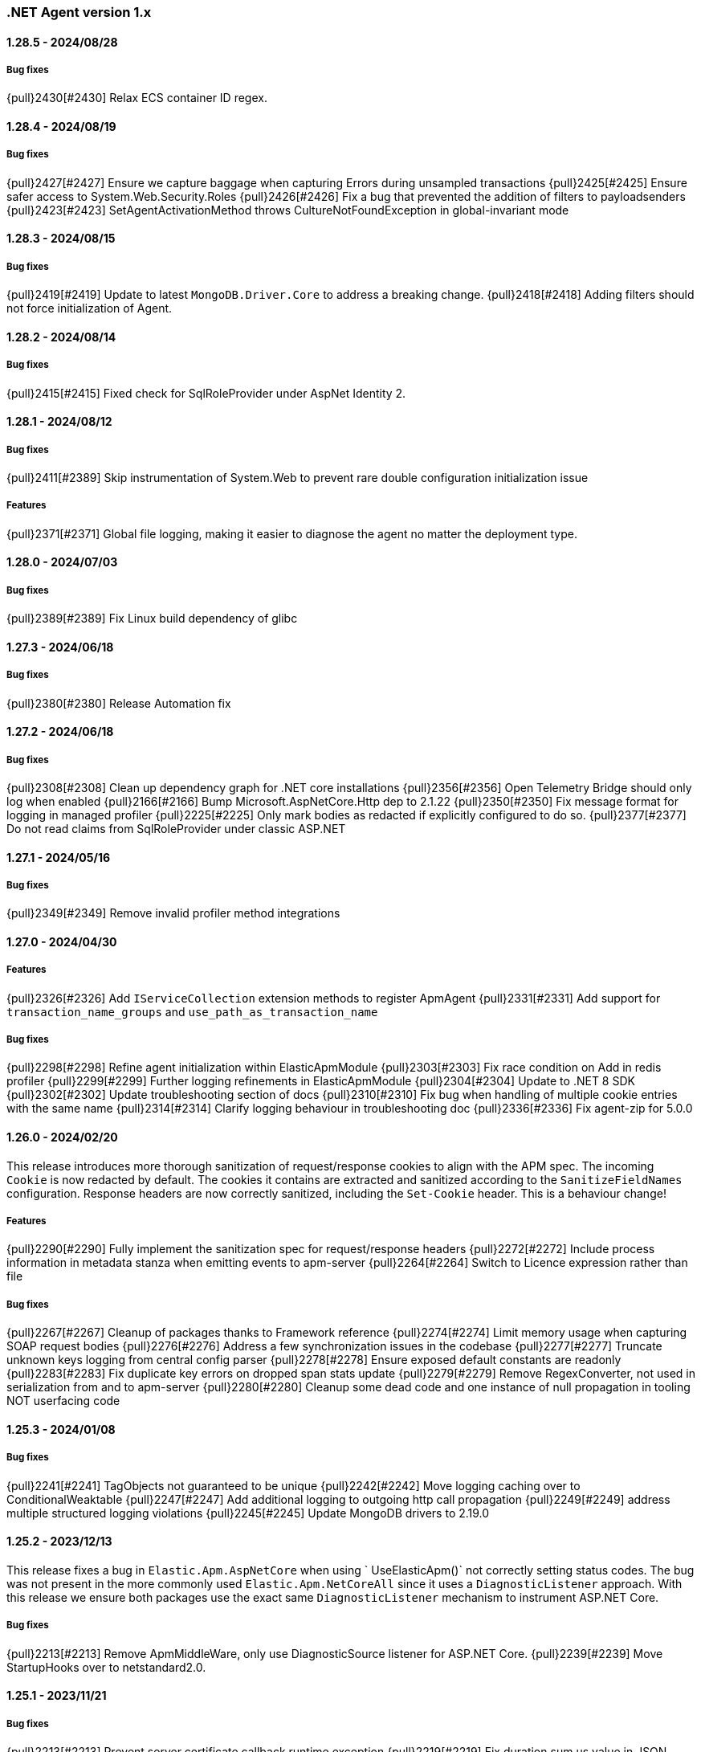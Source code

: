 ifdef::env-github[]
NOTE: Release notes are best read in our documentation at
https://www.elastic.co/guide/en/apm/agent/dotnet/current/release-notes.html[elastic.co].
endif::[]

:issue: https://github.com/elastic/apm-agent-dotnet/issues/

////
[[release-notes-x.x.x]]
==== x.x.x - YYYY/MM/DD

[float]
===== Breaking changes

[float]
===== Features
- Cool new feature: {pull}2526[#2526]

[float]
===== Bug fixes
////

[[release-notes-1.x]]
=== .NET Agent version 1.x

[[release-notes-1.28.5]]
==== 1.28.5 - 2024/08/28

===== Bug fixes

{pull}2430[#2430] Relax ECS container ID regex.

[[release-notes-1.28.4]]
==== 1.28.4 - 2024/08/19

===== Bug fixes

{pull}2427[#2427] Ensure we capture baggage when capturing Errors during unsampled transactions 
{pull}2425[#2425] Ensure safer access to System.Web.Security.Roles 
{pull}2426[#2426] Fix a bug that prevented the addition of filters to payloadsenders 
{pull}2423[#2423] SetAgentActivationMethod throws CultureNotFoundException in global-invariant mode 

[[release-notes-1.28.3]]
==== 1.28.3 - 2024/08/15

===== Bug fixes

{pull}2419[#2419] Update to latest `MongoDB.Driver.Core` to address a breaking change.
{pull}2418[#2418] Adding filters should not force initialization of Agent.

[[release-notes-1.28.2]]
==== 1.28.2 - 2024/08/14

===== Bug fixes

{pull}2415[#2415] Fixed check for SqlRoleProvider under AspNet Identity 2.

[[release-notes-1.28.1]]
==== 1.28.1 - 2024/08/12

===== Bug fixes

{pull}2411[#2389] Skip instrumentation of System.Web to prevent rare double configuration initialization issue

===== Features

{pull}2371[#2371] Global file logging, making it easier to diagnose the agent no matter the deployment type.

[[release-notes-1.28.0]]
==== 1.28.0 - 2024/07/03

===== Bug fixes

{pull}2389[#2389] Fix Linux build dependency of glibc

[[release-notes-1.27.3]]
==== 1.27.3 - 2024/06/18

===== Bug fixes

{pull}2380[#2380] Release Automation fix

[[release-notes-1.27.2]]
==== 1.27.2 - 2024/06/18

===== Bug fixes

{pull}2308[#2308] Clean up dependency graph for .NET core installations
{pull}2356[#2356] Open Telemetry Bridge should only log when enabled
{pull}2166[#2166] Bump Microsoft.AspNetCore.Http dep to 2.1.22 
{pull}2350[#2350] Fix message format for logging in managed profiler 
{pull}2225[#2225] Only mark bodies as redacted if explicitly configured to do so. 
{pull}2377[#2377] Do not read claims from SqlRoleProvider under classic ASP.NET 

[[release-notes-1.27.1]]
==== 1.27.1 - 2024/05/16

===== Bug fixes

{pull}2349[#2349] Remove invalid profiler method integrations

[[release-notes-1.27.0]]
==== 1.27.0 - 2024/04/30

===== Features

{pull}2326[#2326] Add `IServiceCollection` extension methods to register ApmAgent
{pull}2331[#2331] Add support for `transaction_name_groups` and `use_path_as_transaction_name`

===== Bug fixes

{pull}2298[#2298] Refine agent initialization within ElasticApmModule
{pull}2303[#2303] Fix race condition on Add in redis profiler
{pull}2299[#2299] Further logging refinements in ElasticApmModule
{pull}2304[#2304] Update to .NET 8 SDK
{pull}2302[#2302] Update troubleshooting section of docs
{pull}2310[#2310] Fix bug when handling of multiple cookie entries with the same name
{pull}2314[#2314] Clarify logging behaviour in troubleshooting doc
{pull}2336[#2336] Fix agent-zip for 5.0.0

[[release-notes-1.26.0]]
==== 1.26.0 - 2024/02/20

This release introduces more thorough sanitization of request/response cookies to align with the APM spec. 
The incoming `Cookie` is now redacted by default. The cookies it contains are extracted and sanitized according 
to the `SanitizeFieldNames` configuration. Response headers are now correctly sanitized, including the 
`Set-Cookie` header. This is a behaviour change!

===== Features

{pull}2290[#2290] Fully implement the sanitization spec for request/response headers
{pull}2272[#2272] Include process information in metadata stanza when emitting events to apm-server
{pull}2264[#2264] Switch to Licence expression rather than file

===== Bug fixes

{pull}2267[#2267] Cleanup of packages thanks to Framework reference
{pull}2274[#2274] Limit memory usage when capturing SOAP request bodies
{pull}2276[#2276] Address a few synchronization issues in the codebase
{pull}2277[#2277] Truncate unknown keys logging from central config parser
{pull}2278[#2278] Ensure exposed default constants are readonly
{pull}2283[#2283] Fix duplicate key errors on dropped span stats update
{pull}2279[#2279] Remove RegexConverter, not used in serialization from and to apm-server
{pull}2280[#2280] Cleanup some dead code and one instance of null propagation in tooling NOT userfacing code


[[release-notes-1.25.3]]
==== 1.25.3 - 2024/01/08

===== Bug fixes

{pull}2241[#2241] TagObjects not guaranteed to be unique
{pull}2242[#2242] Move logging caching over to ConditionalWeaktable
{pull}2247[#2247] Add additional logging to outgoing http call propagation
{pull}2249[#2249] address multiple structured logging violations
{pull}2245[#2245] Update MongoDB drivers to 2.19.0

[[release-notes-1.25.2]]
==== 1.25.2 - 2023/12/13

This release fixes a bug in `Elastic.Apm.AspNetCore` when using ` UseElasticApm()` not correctly setting status codes.
The bug was not present in the more commonly used `Elastic.Apm.NetCoreAll` since it uses a `DiagnosticListener` approach.
With this release we ensure both packages use the exact same `DiagnosticListener` mechanism to instrument ASP.NET Core.

===== Bug fixes

{pull}2213[#2213] Remove ApmMiddleWare, only use DiagnosticSource listener for ASP.NET Core.  
{pull}2239[#2239] Move StartupHooks over to netstandard2.0.


[[release-notes-1.25.1]]
==== 1.25.1 - 2023/11/21

===== Bug fixes

{pull}2213[#2213] Prevent server certificate callback runtime exception 
{pull}2219[#2219] Fix duration.sum.us value in JSON
{pull}2214[#2214] Return total memory when limit is max value.
{pull}2220[#2220] Ensure baggage gets copied with baggage prefix by 

[[release-notes-1.25.0]]
==== 1.25.0 - 2023/10/19

===== Features 
{pull}2196[#2196] Support OnExecuteRequestStep available in new .NET versions for IIS modules.

[[release-notes-1.24.0]]
==== 1.24.0 - 2023/09/20

===== Features
{pull}2140[#2140] Enable OpenTelemetryBridge by default
{pull}2157[#2157] Update and optimise OTel bridge
{pull}2147[#2147] Add Baggage support
{pull}2160[#2160] Trace in-process Azure Functions
{pull}2165[#2165] Internalize SqlClient Instrumentation

===== Bug fixes
{pull}2170[#2170] Ensure OpenTelemetryBridge respects Agents sampling decisions
{pull}2178[#2178] DroppedSpanStats: do not flatten duration
{pull}2180[#2180] Change 'cloud.project.id' for GCP metadata to be the 'project-id'
{pull}2182[#2182] Handle SqlExceptions when accessing user claims

[[release-notes-1.23.0]]
==== 1.23.0 - 2023/08/08

===== Features
{pull}2069[#2069] .NET Full Framework now always loads configuration from web or app.config
{pull}2103[#2103] Add Npgsql 7.x support to profiler
{pull}2104[#2104] Backend dependencies granularity for NoSQL and Messaging
{pull}2067[#2067] Send domain name when detected
{pull}2136[#2136] Log when we detect LegacyAspNetSynchronizationContext

===== Bug fixes
{pull}2126[#2126] Fix to not send start stack trace when below configured duration 
{pull}2109[#2109] Agent.Configuration now always points to ConfigurationStore's configuration 
{pull}2142[#2142] Reduce logging noise for stack frame capturing.
{pull}2148[#2148] Move Redis Profiler registration to ConditionalWeakTable 

[[release-notes-1.22.0]]
==== 1.22.0 - 2023/04/28

===== Features
- {pull}2050[#2050] Enable listening to `Microsoft.Data.SqlClient.EventSource` on .NET full framework.

===== Bug fixes
- {pull}2054[#2054] Eager load APM configuration.
- {pull}2049[#2049] Increase logging of profiler if expected rejit target is not found.


[[release-notes-1.21.0]]
==== 1.21.0 - 2023/04/05

This release includes two breaking changes that have minimal impact.

- We removed support for target frameworks which have gone into end-of-life support by Microsoft.
The impact should be minimal, however as we continue to support `netstandard2.0` and `netstandard2.1` where applicable.
- We removed the collection of GC metrics over ETW on .NET Full Framework. The collection over ETW requires elevated privileges, especially in IIS deployments. This runs counter to best practices.
Since these are currently not displayed in the APM UI, while technically breaking, the impact should be minimal. The GC metric collection on modern .NET platforms is not impacted.


===== Breaking changes
- {pull}2036[#2036] Remove ETW powered GC metrics on FullFramework
- {pull}2027[#2027] Remove unsupported TFM's

===== Bug fixes
- {pull}2041[#2041] Prevent sending activation_method in metadata for 8.7.0 

[[release-notes-1.20.0]]
==== 1.20.0 - 2023/02/27

===== Features
- {pull}1981[#1981] Support for Azure Functions through new `Elastic.Apm.Azure.Functions` nuget package!
- {pull}1935[#1935] Support new Elasticsearch Client: `Elastic.Clients.Elasticsearch`
- {pull}1988[#1988] Suppport latest version of Microsoft.Data.SqlClient
- {pull}1968[#1988] Support latest version OracleManagedDataAccess
- {pull}1983[#1983] Loose MSVC redistributable as requirement for the profiler
- {pull}1976[#1983] Add support for sending agent activation method to the server


===== Bug fixes
- {pull}1999[#1999] NullReferenceException in span compression
- {pull}1970[#1970] Improve profiler logging by always enabling agent logging too.
- {pull}1972[#1972] Normalize OpenTelemetry Bridge config section to `OpenTelemetryBridgeEnabled`
- {pull}1926[#1926] Try to enable TLS 1.2 in all scenarios.
- {pull}1964[#1964] OTel bridge span's destination service may contain null resource
- {pull}1961[#1961] AppSettings ElasticApm:Enabled is not fully honored in ASP.NET Classic


[[release-notes-1.19.0]]
==== 1.19.0 - 2022/12/05

===== Features
- {pull}1867[#1867] Improve handling of multiple agent initialization.
- {pull}1877[#1877] Enable CloudMetadataProvider on Azure Functions.
- {pull}1892[#1892] CentralConfig: handle MaxAge header with less than 5 sec according to spec (issue: {issue}1831[#1831]).
- {pull}1897[#1897] Add basic agent logging preamble.
- {pull}1907[#1907] Publish docker image with agent (issue: {issue}1665[#1665]).
- {pull}1917[#1917] Add .NET 7 support (issue: {issue}1860[#1860]).
- {pull}1930[#1930] Improve SOAP action parsing.

===== Bug fixes
- {pull}1882[#1882] Fix transaction trace id not aligned when transaction is created from OTel bridge without parent (issue: {issue}1881[#1881]).
- {pull}1905[#1905] Avoid NRE during startup hook init (issue: {issue}1904[#1904]).
- {pull}1927[#1927] Avoid panic in file-logging setup (issue: {issue}1918[#1918]).
- {pull}1922[#1922] Use Span timing instead of cumulative SqlCommand statistics (issue: {issue}1869[#1869]).
- {pull}1933[#1933] Enable DOTNET_STARTUP_HOOKS for .NET 7 (issue: {issue}1900[#1900]).

[[release-notes-1.18.0]]
==== 1.18.0 - 2022/10/13

===== Features
- Profiler based agent is now GA
- {pull}1806[#1806] Capture request body in ASP.NET Full Framework (issue: {issue}379[#379]).
- {pull}1832[#1832] `UseWindowsCredentials`: new configuration to force the agent to use the credentials of the authenticated Windows user when events are sent to the APM Server (issue: {issue}1825[#1825]).

===== Bug fixes
- {pull}1800[#1800] Fix incorrect transaction name in ASP.NET Web Api (issue: {issue}1645[#1637]).
- {pull}1803[#1803] and {pull}1804[#1804] Fix potential NullReferenceException in TraceContinuationStrategy implementation (issue: {issue}1802[#1802]).
- {pull}1780[#1780] Fix container ID parsing in AWS ECS/Fargate environments (issue: {issue}1779[#1779]). 
- {pull}1814[#1814] Use correct default value for ExitSpanMinDuration (issue: {issue}1789[#1789]).
- {pull}1811[#1811] Fixed crashes on some SOAP 1.2 requests when using GetBufferedInputStream (issue: {issue}1759[#1759]). 
- {pull}1816[#1816] Group MetricSets in BreakdownMetricsProvider (issue: {issue}1678[#1678]).

[[release-notes-1.17.0]]
==== 1.17.0 - 2022/08/24

===== Features
- {pull}1739[#1739] Introduce the `TraceContinuationStrategy` config (issue: {issue}1637[#1637]).
- {pull}1749[#1749] Span Links with Azure ServiceBus (issue: {issue}1638[#1638]).
- {pull}1765[#1765] Improve db granularity (issue: {issue}1664[#1664]).
- {pull}1795[#1795] Add config option `span_stack_trace_min_duration` (issue: {issue}1529[#1529]).

===== Bug fixes
- {pull}1746[#1746] Fix default for the `ApplicationNamespaces` config.
- {pull}1755[#1755] Flow SynchronizationContext across public API calls (issue: {issue}1660[#1660]).
- {pull}1753[#1753] PayloadSender threading improvements (issue: {issue}1571[#1571]).
- {pull}1773[#1773] Include Accept header on APM server info call (caused errors when reading APM Server info) (issue: {issue}1624[#1624]).
- {pull}1781[#1781] Significantly improved the performance of database query parsing (issue: {issue}1763[#1763]).
- {pull}1787[#1787] Fix FillApmServerInfo : Invalid ElasticApm_ApiKey throws Exception (issue: {issue}1735[#1735]).

[[release-notes-1.16.1]]
==== 1.16.1 - 2022/06/15

===== Features
- {pull}1732[#1732] Improved logging around fetching central configuration (issue: {issue}1626[#1626]).

===== Bug fixes
- {pull}1710[#1710] Crash during assembly loading with the profiler based agent (issue: {issue}1705[#1705]).
- Handling RouteData with `null` in legacy ASP.NET Core 2.2 apps (issue: {issue}1729[#1729]).

[[release-notes-1.16.0]]
==== 1.16.0 - 2022/06/02

[float]
===== Features
- {pull}1726[#1726] Automatic capturing of incoming HTTP Requests on ASP.NET Core with the Profiler based agent (issue: {issue}1610[#1610]).

===== Bug fixes
- {pull}1725[#1725] By disabling `system.cpu.total.norm.pct`, the agent won't create any instance of the `PerformanceCounter` type (workaround for issue: {issue}1724[#1724])
- {pull}1723[#1723] Transaction names for incoming HTTP requests returning 404 but matching a valid route, will include the URL path instead of using `unknown route` (issue: {issue}1715[#1715]).

[[release-notes-1.15.0]]
==== 1.15.0 - 2022/05/12

[float]
===== Features
- {pull}1657[#1657] Improved database span names based on parsed SQL statements (issue: {issue}242[#242])

[float]
===== Bug fixes
- {pull}1670[#1670] Dedicated working loop thread for sending APM events (issue: {issue}1571[#1571])
- {pull}1677[#1677] Fixed span type for MongoDB - with this a MongoDB logo will show up on the service map
- {pull}1674[#1674] InvalidCastException in `AspNetCoreDiagnosticListener`
- {pull}1683[#1683] MVC: handling `area:null` when creating transaction name based on routing
- {pull}1685[#1685] Handle missing `.Stop` events in `AspNetCoreDiagnosticListener` (issue: {issue}1676[#1676])

[[release-notes-1.14.1]]
==== 1.14.1 - 2022/03/10

[float]
===== Bug fixes
- {pull}1634[#1634] Make sure events are sent after APM Server timeout (bug report: {pull}1630[#1630])
- {pull}1639[#1639] Error on composite span validation (bug report: {issue}1631[#1631]))
- {pull}1648[#1648] OpenTelemetry (Activity) bridge - APM Server version check

[[release-notes-1.14.0]]
==== 1.14.0 - 2022/02/09

[float]
===== Features
- {pull}1620[#1620] Span compression and dropping fast exit spans. New settings: `ExitSpanMinDuration`, `SpanCompressionEnabled`, `SpanCompressionExactMatchMaxDuration`, `SpanCompressionSameKindMaxDuration` (issues: {issue}1329[#1329] and {issue}1475[#1475])
- {pull}1611[#1611] NpgSql 6.x support (issue: {issue}1602[#1602])
- {pull}1589[#1589] Capture transaction name on errors (issue: {issue}1574[#1574])

[float]
===== Bug fixes
- {pull}1603[#1603] .NET 6 support with startup hook (issue: {issue}1590[#1590])

[float]
===== Breaking changes
- {pull}1586[#1586] Change unknown service.name to align with other agents. In the very rare cases when the agent is not able to autoamtically detect the name of a service, or it's not manually set, it'll use the default service name `unknown-dotnet-service`. In prior versions this was just `unknown`. (issue: {issue}1585[#1585])

[[release-notes-1.13.0]]
==== 1.13.0 - 2022/01/12

[float]
===== Features
- {pull}1498[#1498] OpenTelemetry Bridge - integration with `System.Diagnostics.Activity` - Beta (issue: {issue}1521[#1521])


[[release-notes-1.12.1]]
==== 1.12.1

[float]
===== Bug fixes
- {pull}1564[#1564] Failed sending event error with missing span.context.destination.service.name required field on older APM Servers (issue: {issue}1563[#1563])


[[release-notes-1.12.0]]
==== 1.12.0

[float]
===== Breaking changes

- {pull}1520[#1520] Auto-infer destination.service.resource and adapt public API (issues: {issue}1330[#1330])
+
`boolean` `isExitSpan` parameter introduced to Start* and Capture* public APIs to denote when a span
is an exit span.

[float]
===== Features

- {pull}1511[#1511] Implement Dropped span statistics
- {pull}1515[#1515] Ignore duplicate Diagnostic listener subscriptions (issue: {issue}1119[#1119])
- {pull}1518[#1518] Implement User-Agent spec for .NET agent (issue: #1517)
- {pull}1525[#1525] Add message related properties to transactions and spans (issue: {issue}1512[#1512])
- {pull}1534[#1534] Add profiler auto instrumentation (issue: {issue}1522[#1522])
- {pull}1548[#1548] Add profiler auto instrumentation for RabbitMQ (issue: {issue}1223[#1223])
- {pull}1528[#1528] Platform detection: Handle .NET 6 (issue: {issue}1513[#1513])
- {pull}1492[#1492] Remove use of Socket.Encrypted to determine secure
- {pull}1520[#1520] Auto-infer destination.service.resource and adapt public API (issues: {issue}1330[#1330])
- {pull}1540[#1540] Stop recording transaction metrics (issue: {issue}1523[#1523])

[float]
===== Bug fixes

- {pull}1484[#1484] Capture spans for new Azure Storage SDKs (issue: {issue}1352[#1352])
- {pull}1509[#1509] Use Environment.MachineName to get HostName (issue: {issue}1504[#1504])
- {pull}1510[#1510] Check context is not null when sanitizing error request headers (issue: {issue}1503[#1503])
- {pull}1536[#1536] Improve Performance counter handling for metrics on Windows (issue: {issue}1505[#1505])
- {pull}1538[#1538] Collect .NET Framework GC metrics only when filtering supported (issue: {issue}1346[#1346])
- {pull}1557[#1557] Handle enabled/recording=false configuration when capturing errors

[[release-notes-1.11.1]]
==== 1.11.1

[float]
===== Features
- {pull}1354[#1354] Serialize to writer directly
- {pull}1356[#1356] Better logging in PayloadSenderV2 on task cancellation
- {pull}1358[#1358] Propagate Trace context in exit spans (issues: {issue}1350[#1350], {issue}1344[#1344])
- {pull}1374[#1374] Get Command and Key for StackExchange.Redis spans (issue: {issue}1364[#1364])
- {pull}1474[#1474] Add CosmosDB integration to NetCoreAll
- {pull}1368[#1368] Use 10K limit for CaptureBody similar to the Java agent (issue: {issue}1359[#1359])

[float]
===== Bug fixes
- {pull}1362[#1362] Unset parentId if TraceContextIgnoreSampledFalse is active
- {pull}1367[#1367] Make sure BreakdownMetricsProvider prints 1K warning only once per collection (issue: {issue}1361[#1361])
- {pull}1471[#1471] Sanitize Central config request URI and headers in logs (issue: {issue}1376[#1376])
- {pull}1472[#1472] Honor Transaction.Outcome set by public API in auto instrumentation (issue: {issue}1349[#1349])
- {pull}1481[#1481] Use Kubernetes pod id determined from cgroup file

[[release-notes-1.11.0]]
==== 1.11.0

[float]
===== Features
- {pull}1342[#1342] CosmosDb support (issue: {issue}1154[#1154])
- {pull}1271[#1271] Support "Time spent by span type" (aka Breakdown metrics) (issue: {issue}227[#227])
- {pull}1302[#1302] Prefer W3C traceparent over elastic-apm-traceparent
- {pull}1310[#1310] Add TraceContextIgnoreSampledFalse config setting
- {pull}1331[#1331] Create transactions for Azure Service Bus Processors (issue: {issue}1321[#1321])

[[release-notes-1.10.0]]
==== 1.10.0

[float]
===== Features
- {pull}1225[#1225] Add instrumentation for Azure Service Bus (issue: {issue}1157[#1157])
- {pull}1247[#1247] Add Azure storage integration (issues: {issue}1156[#1156] and {issue}1155[#1155])
- {pull}1241[#1241] Internalize `Newtonsoft.Json` - no more dependency on `Newtonsoft.Json`
- {pull}1275[#1275] Internalize `Ben.Demystifier` - no more dependency on `Ben.Demystifier` (issue: {issue}1232[#1232])
- {pull}1215[#1215] Add MongoDb support (issue: {issue}1158[#1158])
- {pull}1277[#1277] Capture inner exceptions (issue: {issue}1267[#1267])
- {pull}1290[#1290] Add configured hostname (issue: {issue}1289[#1289])
- {pull}1288[#1288] Use TraceLogger as default logger in ASP.NET Full Framework (issue: {issue}1263[#1263])

[float]
===== Bug fixes
- {pull}1252[#1252] Fix issue around setting `Recording` to `false` (issue: {issue}1250[#1250])
- {pull}1259[#1259] ASP.NET: Move error capturing to Error event handler
- {pull}1305[#1305] Use Logger to log exception in AgentComponents initialization (issue: {issue}1254[#1254])
- {pull}1311[#1311] Fix `NullReferenceException` in Elastic.Apm.Extensions.Logging(issue: {issue}1309[#1309])

[float]
===== Breaking changes
- {pull}1306[#1306] Do not capture HTTP child spans for Elasticsearch (issue: {issue}1276[#1276])

[[release-notes-1.9.0]]
==== 1.9.0

[float]
===== Features
- {pull}925[#925] Add GC time (issue: {issue}922[#922])
- {pull}1147[#1147] Propagate sample rate through `tracestate` (issue: {issue}1021[#1021])

[float]
===== Bug fixes
- {pull}1189[#1189] Get transaction name from Web API controller route template

[float]
===== Breaking changes
- {pull}1161[#1161] and {pull}1162[#1162] The agent tries to never throw any exception. Specifically instead of throwing `InstanceAlreadyCreatedException`, it will print an error log.

[[release-notes-1.8.1]]
==== 1.8.1

[float]
===== Features
- {pull}1196[#1196] Add GC Heap Stats capturing for .NET 5.0 (issue: {issue}1195[#1195])

[float]
===== Bug fixes
- {pull}1192[#1192] Lazily access the agent in ElasticApmProfiler redis integration (issue: {issue}1190[#1190])
- {pull}1198[#1198] Add TargetFramework NET5.0 to Elastic.Apm.AspNetCore and related packages (issue: {issue}1194[#1194])

[[release-notes-1.8.0]]
==== 1.8.0

[float]
===== Features
- {pull}1063[#1063] Add support for capturing redis commands from StackExchange.Redis
(<<setup-stackexchange-redis,documentation>>) (issue: {issue}874[#874])
- {pull}1065[#1065] Introduce `ServerUrl` config - (`ServerUrls` is still working but will be removed in the future) (issue: {issue}1035[#1035])
- {pull}1048[#1048] Support for more k8s cgroup path patterns (issue: {issue}968[#968])
- {pull}1082[#1082] `SanitizeFieldNames` config became changeable though Kibana central configuration
- {pull}1083[#1083] Azure App Service cloud metadata collection
- {pull}1135[#1135] Capture error logs as APM errors from `Microsoft.Extensions.Logging` automatically and extend the Public API to capture custom logs as APM errors (issue: {issue}894[#894])
- {pull}1096[#1096] Support changing log level through Kibana central configuration and support `"off"` level (issue: {issue}970[#970])

[float]
===== Bug fixes
- {pull}1081[#1081] `NullReferenceException` with disabled agent on `Transaction.Custom` (issue: {issue}1080[#1080])
- {pull}1078[#1078] ASP.NET Core, enabled=false in `appsettings.json` does not disable public Agent API (issue: {issue}1077[#1077])
- {pull}1115[#1115] `System.IO.IOException` on ASP.NET Classic (issue: {issue}1113[#1113])
- {pull}1118[#1118] Memory issue with gRPC  (issue: {issue}1116[#1116])
- {pull}1124[#1124] Ensuring ETW sessions are terminated on agent shutdown (issue: {issue}897[#897])
- {pull}1109[#1109] `NullReferenceException` with custom `IConfigurationReader` implementation in `MetricsCollector`
- {pull}1138[#1138] and {pull}1165[#1165] Fixes around zero code change agent setup with `DOTNET_STARTUP_HOOKS`
- {pull}1115[#1115] Access `Request.InputStream` only when SOAP header present (issue: {issue}1113[#1113])

[[release-notes-1.7.1]]
==== 1.7.1

[float]
===== Features
- {pull}1057[#1057] Introduce `GetLabel<T>` method on `IExecutionSegment` (issue: {issue}1033[#1033])

[float]
===== Bug fixes
- {pull}1052[#1052] Increased transaction duration due to stack trace capturing (issue: {issue}1039[#1039])
- {pull}1053[#1053] Warning with `Synchronous operations are disallowed` on ASP.NET Core during request body capturing (issue: {issue}1044[#1044])
- {pull}1042[#1042] SqlClient instrumentation on .NET 5 (issue: {issue}1025[#1025])
- {pull}1060[#1060] `UseAllElasticApm` with `IHostBuilder` missing auto instrumentation (issue: {issue}1059[#1059])

[[release-notes-1.7.0]]
==== 1.7.0

[float]
===== Features
- {pull}828[#828] Agent loading with zero code change on .NET Core (issue: {issue}71[#71])
- {pull}969[#969] gRPC support (issue: {issue}478[#478])
- {pull}974[#974] Add ability to configure Hostname (issue: {issue}932[#932])
- {pull}997[#997] Add Enabled and Recording configuration (issue: #122)
- {pull}912[#912] Add `FullFrameworkConfigurationReaderType` config to load custom configuration reader on ASP.NET
- {pull}978[#978] Capture User id and email on ASP.NET (issue: #540)
- {pull}982[#982] Support boolean and numeric labels in addition to string labels  (issues: {issue}967[#967], {issue}788[#788], {issue}473[#473], {issue}192[#191], {issue}788[#788], {issue}473[#473], {issue}191[#191])
- {pull}1000[#1000] Collecting metrics based on cGroup (issue: {issue}937[#937])
- {pull}1002[#1002] `ITransaction.SetService` API to support multiple services in a single process (issue: {issue}1001[#1001])
- {pull}1003[#1003] Collecting cloud metadata (supporting AWS, Azure,  GCP) (issue: {issue}918[#918])
- {pull}973[#973] Transaction grouping on ASP.NET (issue: {issue}[#201])
- {pull}913[#913] Entity Framework 6 support on .NET Core (issue: {issue}902[#902])


[float]
===== Bug fixes
- {pull}992[#992] On ASP.NET Core `CurrentTransaction` is null in some cases (issues: {issue}934[#934], {issue}972[#972])
- {pull}971[#971] Avoid double initialization in `HostBuilderExtensions`
- {pull}999[#999] Capture body with large file error (issue: {issue}960[#960])

[float]
===== Breaking changes
- Binary compatibility on `IExecutionSegment.CaptureException` and `IExecutionSegment.CaptureError` with libraries depending on previous version. If this happens you need to update `Elastic.Apm` to 1.7.0 in your projects (Issue: ({issue}1067)[#1067])

[[release-notes-1.6.1]]
==== 1.6.1

[float]
===== Bug fixes
- Service map: missing connection between .NET services ({pull}909[#909])

[[release-notes-1.6.0]]
==== 1.6.0

[float]
===== Features
- Elasticsearch client instrumentation {pull}329[#329]
- Introducing `Elastic.Apm.Extensions.Hosting` package with an extension method on `IHostBuilder` {pull}537[#537]
- Stack trace improvements: async call stack demystification ({pull}847[#847]) and showing frames from user code for outgoing HTTP calls ({pull}845[#845])
- Making fields on `IError` public {pull}847[#847]
- Service map improvements: {pull}893[#893]

[float]
===== Bug fixes
- Missing traces from the Kibana traces list due to setting `Transaction.ParentId` to an `Activity` {pull}888[#888]
- Exception around runtime detection {pull}859[#859]
- Missing outgoing HTTP calls in .NET Framework applications and causing memory issues {pull}896[#896]

[[release-notes-1.5.1]]
==== 1.5.1

[float]
===== Bug fixes
- Memory issue in SqlEventListener {pull}851[#851]

[[release-notes-1.5.0]]
==== 1.5.0

[float]
===== Features
- Auto instrumentation for `SqlClient` (<<setup-sqlclient,documentation>>)
- Introducing Filter API {pull}792[#792] (<<filter-api,documentation>>)
- Auto-detect culprit for exceptions {pull}740[#740]
- New config settings: `ExcludedNamespaces`, `ApplicationNamespaces` (<<config-all-options-summary,documentation>>)
- Keep `Activity.Current.TraceId` in sync with the Trace ID used by the agent {pull}800[#800]
- Report Kubernetes system metadata {pull}741[#741]

[float]
===== Bug fixes
- Database connection string parsing issue with Oracle {pull}795[#795]

[[release-notes-1.4.0]]
==== 1.4.0

[float]
===== Features
- Introducing `ITransaction.EnsureParentId()` to integrate with RUM in dynamically loaded HTML pages (including page loads in ASP.NET Core) {pull}771[#771]
- New config setting: `ApiKey` {pull}733[#733]

[float]
===== Bug fixes
- Memory issue in .NET Full Framework with default metrics turned on {pull}750[#750]
- Parsing for Oracle connection strings {pull}749[#749]
- `StackOverflowException` when using the `Elastic.Apm.SerilogEnricher` package and the log level is set to `Verbose` {pull}753[#753]

[float]
===== Breaking changes
- We have some changes that are technically breaking changes. We made some helper classes internal that were never meant to be public. These are: `Elastic.Apm.Helpers.AgentTimeInstant`,  `Elastic.Apm.Helpers.ContractExtensions`,  `Elastic.Apm.Helpers.ObjectExtensions`, `Elastic.Apm.Helpers.ToStringBuilder`. None of these classes were documented or mentioned as part of the Public Agent API. We expect no usage of these classes outside the agent.

[[release-notes-1.3.1]]
==== 1.3.1

[float]
===== Bug fixes
- Fix log spamming issues  {pull}736[#736], {pull}738[#738]
- Fix turning HTTP 415 responses in ASP.NET Core to HTTP 500 when request body capturing is active {pull}739[#739]
- Fix disabling GC metrics collection in case no GC is triggered during the first "5*MetricsInterval" of the process {pull}745[#745]

[[release-notes-1.3.0]]
==== 1.3.0

[float]
===== Features
- New GC metrics: `clr.gc.count`, `clr.gc.gen[X]size`, where [X]: heap generation {pull}697[#697]
- Capturing SOAP action name as part of the transaction name {pull}683[#683]
- New config options: `ServiceNodeName`, `VerifyServerCert`, `DisableMetrics`, `UseElasticTraceparentHeader` (<<config-all-options-summary,docs>>)
- Full https://www.w3.org/TR/trace-context[W3C TraceContext] support {pull}717[#717]


[float]
===== Bug fixes
- Fix transaction name generation in ASP.NET Core 3.x {pull}647[#647]
- Fix around HTTP request body sanitization {pull}712[#712]


[[release-notes-1.2.0]]
==== 1.2.0

[float]
===== Features

- Entity framework support with Interceptor (<<setup-ef6,docs>>)
- Sanitization of HTTP headers and request body (<<config-sanitize-field-names,docs>>)
- Central configuration - 2 new configs: `CAPTURE_BODY` and `TRANSACTION_MAX_SPANS`. {pull}577[#577].
- Support for global labels (<<config-global-labels,docs>>)
- Custom context (<<api-transaction-context,docs>>)
- Dropping support for ASP.NET Core 2.0 (which is already end of life) (<<supported-web-frameworks,docs>>)

[float]
===== Bug fixes

- De-dotting labels. {pull}583[#583].
- Request body capturing TypeLoadException in ASP.NET Core 3.0. {pull}604[#604].
- Metrics collection: filtering NaN and Infinity. {pull}589[#589].

[[release-notes-1.1.2]]
==== 1.1.2

[float]
===== Bug fixes

- Capturing request body with ASP.NET Core erased the body in some scenarios {pull}539[#539].
- Integration with Serilog caused missing logs and diagnostic traces with `NullReferenceException` {pull}544[#544], {pull}545[#545].

[[release-notes-1.1.1]]
==== 1.1.1

[float]
===== Features

Configure transaction max spans. {pull}472[#472]

[float]
===== Bug fixes

Fixing missing "Date Modified" field on the files from the `1.1.0` packages causing an error while executing `dotnet pack` or `nuget pack` on a project with Elastic APM Agent packages. {pull}527[#527]

[[release-notes-1.1.0]]
==== 1.1.0

[float]
===== Features

- ASP.NET Support, documentation can be found <<setup-asp-dot-net,here>>
- Central configuration (Beta)

[float]
===== Bug fixes

- Addressed some performance issues {pull}359[#359]
- Improved error handling in ASP.NET Core {pull}512[#512]
- Fix for mono {pull}164[#164]

[[release-notes-1.0.1]]
==== 1.0.1

[float]
===== Bug fixes

- `NullReferenceException` on .NET Framework with outgoing HTTP calls created with `HttpClient` in case the response code is HTTP3xx {pull}450[#450]
- Added missing `net461` target to the https://www.nuget.org/packages/Elastic.Apm/[`Elastic.Apm`] package
- Handling <<api-transaction-tags,`Labels`>> with `null` {pull}429[#429]

[float]
===== Features

- Reading request body in ASP.NET Core. Also introduced two new settings: `CaptureBody` and `CaptureBodyContentTypes`. By default this feature is turned off, this is an opt-in feature and can be turned on with the `CaptureBody` setting. {pull}402[#402]


[[release-notes-1.0.0]]
==== 1.0.0 GA

The 1. GA release of the Elastic APM .NET Agent. Stabilization of the 1.0.0-beta feature for production usage.

[float]
===== Features

- Out of the box integration with `ILoggerFactory` and the logging  infrastructure in ASP.NET Core {pull}249[#249]
- Introduced `StackTraceLimit` and `SpanFramesMinDurationInMilliseconds` configs {pull}374[#374]
- The Public Agent API now support `Elastic.Apm.Agent.Tracer.CurrentSpan` {pull}391[#391]

[float]
===== Bug fixes

- Thread safety for some bookkeeping around spans {pull}394[#394]
- Auto instrumentation automatically creates sub-spans in case a span is already active {pull}391[#391]


[float]
===== Breaking changes

We have some breaking changes in this release. We wanted to do these changes prior to our GA release and with this we hopefully avoid breaking changes in the upcoming versions.

- For better naming we replaced the `Elastic.Apm.All` packages with `Elastic.Apm.NetCoreAll`  {pull}371[#371]
- Based on feedback we also renamed the `UseElasticApm()` method in the `Elastic.Apm.NetCoreAll` package to `UseAllElasticApm` - this method turns on every component of the Agent for ASP.NET Core. {pull}371[#371]
- Our logger abstraction, specifically the `IApmLogger` interface changed: {pull}389[#389]
- To follow the https://www.elastic.co/guide/en/ecs/current/index.html[Elastic Common Schema (ECS)], we renamed our `Tags` properties to `Labels`. {pull}416[#416]

[[release-notes-beta]]
=== .NET Agent version beta/preview

[[release-notes-beta1]]
==== Beta1 release

[float]
===== Features

- Distributed tracing support (based on W3C Trace Context)
- Sampling
- Metrics (Process and System CPU usage, Free and total Memory, Process working set and private bytes)
- Capture Docker container id (linux containers only)

[float]
===== Improvements

- ASP.NET Core: better transaction names based on routing, capture authenticated users
- Public Agent API: create sub spans, serialize and deserialize traceparent
- Stack traces contain fully qualified class names and real method names in case of  async methods

[[release-notes-preview2]]
==== Preview release 2

[float]
===== Features

- <<config-secret-token,`SecretToken` setting>> - with this you can use the agent with Elastic Cloud.
- Intake V2 protocol to server communication - support for APM Server 7.x
- Extended public agent API: support for setting custom HTTP and Database related fields.
- Improved logging.

Packages can be found on https://www.nuget.org/packages?q=Elastic.apm[nuget.org].

[[release-notes-preview1]]
==== Preview release 1

[float]
===== Features

- ASP.NET Core auto instrumentation
- Entity Framework Core auto instrumentation
- https://docs.microsoft.com/en-us/dotnet/api/system.net.http.httpclient?view=netstandard-2.0[HttpClient] auto instrumentation

- <<public-api,Public Agent API>>

We shipped the following packages:

- Elastic.Apm.All: This is a meta package that references every other Elastic APM .NET agent package. If you plan to monitor a typical ASP.NET Core application that depends on the https://www.nuget.org/packages/Microsoft.AspNetCore.All[Microsoft.AspNetCore.All] package and uses Entity Framework Core then you should reference this package.
In order to avoid adding unnecessary dependencies in applications that aren’t depending on the https://www.nuget.org/packages/Microsoft.AspNetCore.All[Microsoft.AspNetCore.All] package we also shipped some other packages - those are all referenced by the Elastic.Apm.All package.

- Elastic.Apm: This is the core of the agent, which we didn’t name “Core”, because someone already took that name :) This package also contains the Public Agent API and it is a .NET Standard 2.0 package. We also ship every tracing component that traces things that are part of .NET Standard 2.0 in this package, which includes the monitoring part for HttpClient.
Elastic.Apm.AspNetCore: This package contains ASP.NET Core monitoring related code. The main difference between this package and the Elastic.Apm.All package is that this package does not reference the

- Elastic.Apm.EntityFrameworkCore package, so if you have an ASP.NET Core application that does not use EF Core and you want to avoid adding additional unused references, you should use this package.

- Elastic.Apm.EntityFrameworkCore: This package contains EF Core monitoring related code.
